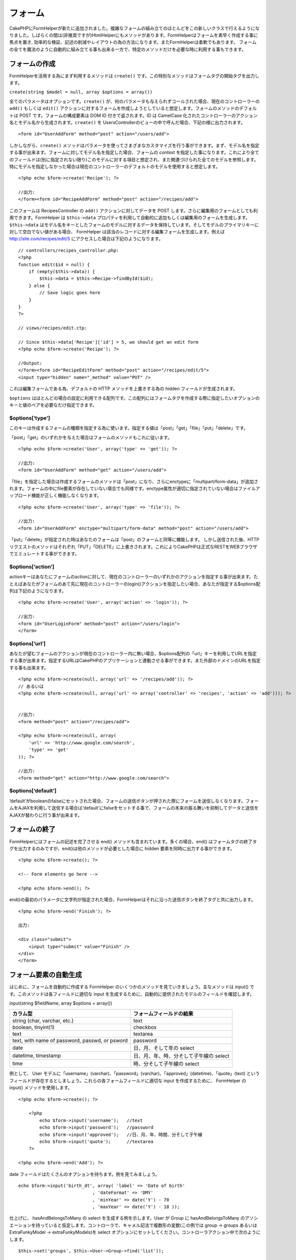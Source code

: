フォーム
########

CakePHPにFormHelperが新たに追加されました。複雑なフォームの組み立てのほとんどをこの新しいクラスで行えるようになりました。しばらくの間は(非推奨ですが)HtmlHelperにもメソッドがあります。FormHelperはフォームを素早く作成する事に焦点を置き,
効率的な検証、記述の削減やレイアウトの為の方法になります。またFormHelperは柔軟でもあります。
フォームの全てを魔法のように自動的に組み立てる事も出来る一方で、特定のメソッドだけを必要な時に利用する事もできます。

フォームの作成
==============

FormHelperを活用する為にまず利用するメソッドは ``create()``
です。この特別なメソッドはフォームタグの開始タグを出力します。

``create(string $model = null, array $options = array())``

全てのパラメータはオプションです。\ ``create()``
が、何のパラメータも与えられずコールされた場合、現在のコントローラーの
``add()`` もしくは ``edit()``
アクションに対するフォームを作成しようとしていると想定します。フォームのメソッドのデフォルトは
POST です。フォームの構成要素は DOM ID 付きで返されます。ID は CamelCase
化されたコントローラーのアクション名とモデル名から生成されます。\ ``create()``
を UsersControllerのビューの中で呼んだ場合、下記の様に出力されます。

::

    <form id="UserAddForm" method="post" action="/users/add">

しかしながら、\ ``create()``
メソッドはパラメータを使ってさまざまなカスタマイズを行う事ができます。まず、モデル名を指定する事が出来ます。フォームに対してモデル名を指定した場合、フォームの
*context*
を指定した事になります。これにより全てのフィールドは(別に指定されない限り)このモデルに対する項目と想定され、また関連づけられた全てのモデルを参照します。特にモデルを指定しなかった場合は現在のコントローラーのデフォルトのモデルを使用すると想定します。

::

    <?php echo $form->create('Recipe'); ?>
     
    //出力:
    </form><form id="RecipeAddForm" method="post" action="/recipes/add">

このフォームは RecipesController の ``add()`` アクションに対してデータを
POST します。さらに編集用のフォームとしても利用できます。FormHelper は
``$this->data``
プロパティを利用して自動的に追加もしくは編集用のフォームを生成します。\ ``$this->data``
はモデル名をキーとしたフォームのモデルに対するデータを保持しています。そしてモデルのプライマリキーに対して空白でない値がある場合、
FormHelper は該当のレコードに対する編集フォームを生成します。例えば
http://site.com/recipes/edit/5
にアクセスした場合は下記のようになります。

::

    // controllers/recipes_controller.php:
    <?php
    function edit($id = null) {
        if (empty($this->data)) {
            $this->data = $this->Recipe->findById($id);
        } else {
            // Save logic goes here
        }
    }
    ?>

    // views/recipes/edit.ctp:

    // Since $this->data['Recipe']['id'] = 5, we should get an edit form
    <?php echo $form->create('Recipe'); ?>

    //Output:
    </form><form id="RecipeEditForm" method="post" action="/recipes/edit/5">
    <input type="hidden" name="_method" value="PUT" />

これは編集フォームである為、デフォルトの HTTP メソッドを上書きする為の
hidden フィールドが生成されます。

``$options``
はほとんどの場合の設定に利用できる配列です。この配列にはフォームタグを作成する際に指定したいオプションのキーと値のペアを必要なだけ指定できます。

$options[‘type’]
----------------

このキーは作成するフォームの種類を指定する為に使います。指定する値は「post」「get」「file」「put」「delete」です。

「post」「get」のいずれかを与えた場合はフォームのメソッドもこれに従います。

::

    <?php echo $form->create('User', array('type' => 'get')); ?>
     
    //出力:
    <form id="UserAddForm" method="get" action="/users/add">

「file」を指定した場合は作成するフォームのメソッドは「post」になり、さらにenctypeに「multipart/form-data」が追加されます。フォームの中にfile要素が存在していない場合でも同様です。enctype属性が適切に指定されていない場合はファイルアップロード機能が正しく機能しなくなります。

::

    <?php echo $form->create('User', array('type' => 'file')); ?>
     
    //出力:
    <form id="UserAddForm" enctype="multipart/form-data" method="post" action="/users/add">

「put」「delete」が指定された時はあなたのフォームは「post」のフォームと同等に機能します。
しかし送信された後、HTTPリクエストのメソッドはそれぞれ「PUT」「DELETE」に上書きされます。これによりCakePHPは正式なRESTをWEBブラウザでエミュレートする事ができます。

$options[‘action’]
------------------

actionキーはあなたにフォームのactionに対して、現在のコントローラーのいずれかのアクションを指定する事が出来ます。たとえばあなたがフォームのあて先に現在のコントローラーのlogin()アクションを指定したい場合、あなたが指定する$options配列は下記のようになります。

::

    <?php echo $form->create('User', array('action' => 'login')); ?>
     
    //出力:
    <form id="UserLoginForm" method="post" action="/users/login">
    </form>

$options[‘url’]
---------------

あなたが望むフォームのアクションが現在のコントローラー内に無い場合、$options配列の「url」キーを利用してURLを指定する事が出来ます。指定するURLはCakePHPのアプリケーションと連動させる事ができます。また外部のドメインのURLを指定する事も出来ます。

::

    <?php echo $form->create(null, array('url' => '/recipes/add')); ?>
    // あるいは
    <?php echo $form->create(null, array('url' => array('controller' => 'recipes', 'action' => 'add'))); ?>


    //出力:
    <form method="post" action="/recipes/add">
     
    <?php echo $form->create(null, array(
        'url' => 'http://www.google.com/search',
        'type' => 'get'
    )); ?>
     
    //出力:
    <form method="get" action="http://www.google.com/search">

$options[‘default’]
-------------------

‘default’がbooleanのfalseにセットされた場合、フォームの送信ボタンが押された際にフォームを送信しなくなります。フォームをAJAXを利用して送信する場合は'default'にfalseをセットする事で、フォームの本来の振る舞いを抑制してデータと送信をAJAXが替わりに行う事が出来ます。

フォームの終了
==============

FormHelperにはフォームの記述を完了させる end()
メソッドも含まれています。多くの場合、end()
はフォームタグの終了タグを出力するのみですが、end()は他のメソッドが必要とした場合に
hidden 要素を同時に出力する事ができます。

::

    <?php echo $form->create(); ?>
     
    <!-- Form elements go here -->
     
    <?php echo $form->end(); ?>

end()の最初のパラメータに文字列が指定された場合、FormHelperはそれに沿った送信ボタンを終了タグと共に出力します。

::

    <?php echo $form->end('Finish'); ?>
     
    出力:
     
    <div class="submit">
        <input type="submit" value="Finish" />
    </div>
    </form>

フォーム要素の自動生成
======================

はじめに、フォームを自動的に作成する FormHelper
のいくつかのメソッドを見ていきましょう。主なメソッドは input()
です。このメソッドは各フィールドに適切な input
を生成するために、自動的に提供されたモデルのフィールドを確認します。

input(string $fieldName, array $options = array())

+--------------------------------------------------+-------------------------------------------+
| カラム型                                         | フォームフィールドの結果                  |
+==================================================+===========================================+
| string (char, varchar, etc.)                     | text                                      |
+--------------------------------------------------+-------------------------------------------+
| boolean, tinyint(1)                              | checkbox                                  |
+--------------------------------------------------+-------------------------------------------+
| text                                             | textarea                                  |
+--------------------------------------------------+-------------------------------------------+
| text, with name of password, passwd, or psword   | password                                  |
+--------------------------------------------------+-------------------------------------------+
| date                                             | 日、月、そして年の select                 |
+--------------------------------------------------+-------------------------------------------+
| datetime, timestamp                              | 日、月、年、時、分そして子午線の select   |
+--------------------------------------------------+-------------------------------------------+
| time                                             | 時、分そして子午線の select               |
+--------------------------------------------------+-------------------------------------------+

例として、 User
モデルに「username」(varchar)、「password」(varchar)、「approved」(datetime)、「quote」(text)
というフィールドが存在するとしましょう。これらの各フォームフィールドに適切な
input を作成するために、 FormHelper の input() メソッドを使用します。

::

    <?php echo $form->create(); ?>
     
        <?php
            echo $form->input('username');   //text
            echo $form->input('password');   //password
            echo $form->input('approved');   //日、月、年、時間、分そして子午線
            echo $form->input('quote');      //textarea
        ?>
     
    <?php echo $form->end('Add'); ?>

date フィールドはたくさんのオプションを持ちます。例を見てみましょう。

::

            echo $form->input('birth_dt', array( 'label' => 'Date of birth'
                                        , 'dateFormat' => 'DMY'
                                        , 'minYear' => date('Y') - 70
                                        , 'maxYear' => date('Y') - 18 ));

仕上げに、 hasAndBelongsToMany の select を生成する例を示します。User が
Group に hasAndBelongsToMany
のアソシエーションを持っていると仮定します。コントローラで、キャメル記法で複数形の変数(この例では
group -> groups あるいは ExtraFunkyModel -> extraFunkyModels)を select
オプションにセットしてください。コントローラアクション中で次のようにします。

::

    $this->set('groups', $this->User->Group->find('list'));

そして view での複数選択が簡単なコードで作成できるはずです。

::

    echo $form->input('Group');

belongsTo あるいは hasOne の関連において、select
フィールドを生成するなら、Users
コントローラに次のコードを追加してください(User belongsTo Group
とします)。:

::

    $this->set('groups', $this->User->Group->find('list'));

その後に、フォームを作成するビューに、次のコードを追加してください。

::

    echo $form->input('group_id');

フィールドの命名に関する慣習
----------------------------

フォームヘルパーはとてもスマートです。フォームヘルパーのメソッドでフィールドの命名規則を定義する時はいつでも、input
タグを構築するにあたり現在使用しているモデルの名前を使用します。例えば次のようになります。

::

    <input type="text" id="ModelnameFieldname" name="data[Modelname][fieldname]">

第一引数として Modelname.fieldname
という形式を渡すことで、手動でモデル名を定義することができます。

::

    echo $form->input('Modelname.fieldname');

同じフィールド名を使って複数のフィールドを定義する場合、次のような方法で配列を生成すると、
saveAll() で一度に保存することができます。

::

    <?php 
       echo $form->input('Modelname.0.fieldname');
       echo $form->input('Modelname.1.fieldname');
    ?>

    <input type="text" id="Modelname0Fieldname" name="data[Modelname][0][fieldname]">
    <input type="text" id="Modelname1Fieldname" name="data[Modelname][1][fieldname]">

$options[‘type’]
----------------

型を定義することで、 input
タグの型を強制的にそれにし、モデルが持つフィールドの型も上書きします。テーブルで定義されうる型に加え、「file」と「password」の入力フィールドを作成することもできます。

::

    <?php echo $form->input('field', array('type' => 'file')); ?>
     
    Output:
     
    <div class="input">
        <label for="UserField">Field</label>
        <input type="file" name="data[User][field]" value="" id="UserField" />
    </div>

$options[‘before’], $options[‘between’], $options[‘separator’] and $options[‘after’]
------------------------------------------------------------------------------------

input()
メソッドの出力の中に、何か記述を挿入する必要がある場合は、これらのキーを使用してください。

::

    <?php echo $form->input('field', array(
        'before' => '--before--',
        'after' => '--after--',
        'between' => '--between---'
    ));?>
     
    Output:
     
    <div class="input">
    --before--
    <label for="UserField">Field</label>
    --between---
    <input name="data[User][field]" type="text" value="" id="UserField" />
    --after--
    </div>

「separator」属性はラジオボタンを作成するときに使用し、各 input/label
ペアの間に記述を挿入することができます。

::

    <?php echo $form->input('field', array(
        'before' => '--before--',
        'after' => '--after--',
        'between' => '--between---',
        'separator' => '--separator--',
        'options' => array('1', '2') 
    ));?>
     
    Output:
     
    <div class="input">
    --before--
    <input name="data[User][field]" type="radio" value="1" id="UserField1" />
    <label for="UserField1">1</label>
    --separator--
    <input name="data[User][field]" type="radio" value="2" id="UserField2" />
    <label for="UserField2">2</label>
    --between---
    --after--
    </div>

$options[‘options’]
-------------------

このキーは select
による入力、ラジオボタンのグループに対する定義を手動で行います。「type」が「radio」と定義されていない場合、
FormHelper は対象となる出力は select
による入力フォームであると仮定します。

::

    <?php echo $form->input('field', array('options' => array(1,2,3,4,5))); ?>
     
    Output:
     
    <div class="input">
        <label for="UserField">Field</label>
        <select name="data[User][field]" id="UserField">
            <option value="0">1</option>
            <option value="1">2</option>
            <option value="2">3</option>
            <option value="3">4</option>
            <option value="4">5</option>
        </select>
    </div>

オプションはキーと値のペアで提供することもできます。

::

    <?php echo $form->input('field', array('options' => array(
        'Value 1'=>'Label 1',
        'Value 2'=>'Label 2',
        'Value 3'=>'Label 3'
     ))); ?>

    Output:
     
    <div class="input">
        <label for="UserField">Field</label>
        <select name="data[User][field]" id="UserField">
            <option value="Value 1">Label 1</option>
            <option value="Value 2">Label 2</option>
            <option value="Value 3">Label 3</option>
        </select>
    </div>

$options[‘multiple’]
--------------------

select を出力するにあたり「multiple」が true
にセットしてあった場合、その select
の入力は複数選択が許可されます。「multiple」の代わりに「checkbox」を指定することで、関連したチェックボックスのリストを出力することができます。

::

    $form->input('Model.field', array( 'type' => 'select', 'multiple' => true ));
    $form->input('Model.field', array( 'type' => 'select', 'multiple' => 'checkbox' ));

$options[‘maxLength’]
---------------------

text の input において許容する最大の文字列長を定義します。

$options[‘div’]
---------------

このオプションは input タグを内包する div
タグの属性をセットします。文字列によって、 div タグの class
の名前を指定します。配列をセットすると、 div
の属性をその配列のキーと値でセットされます。これらの代わりに、このキーの値を
false にセットすると div が出力されないようになります。

クラス名をセットする:

::

        echo $form->input('User.name', array('div' => 'class_name'));

出力:

::

    <div class="class_name">
        <label for="UserName">Name</label>
        <input name="data[User][name]" type="text" value="" id="UserName" />
    </div>

複数の属性をセットする:

::

        echo $form->input('User.name', array('div' => array('id' => 'mainDiv', 'title' => 'Div Title', 'style' => 'display:block')));

出力:

::

    <div class="input text" id="mainDiv" title="Div Title" style="display:block">
        <label for="UserName">Name</label>
        <input name="data[User][name]" type="text" value="" id="UserName" />
    </div>

div の出力を無効にする:

::

        <?php echo $form->input('User.name', array('div' => false));?>

出力:

::

        <label for="UserName">Name</label>
        <input name="data[User][name]" type="text" value="" id="UserName" />

$options[‘label’]
-----------------

このキーに文字列をセットすると、 input タグにいつも付いてくる label
タグの中に、その文字列が表示されます。

::

    <?php echo $form->input( 'User.name', array( 'label' => 'ユーザの別名' ) );?>

Output:

::

    <div class="input">
        <label for="UserName">ユーザの別名</label>
        <input name="data[User][name]" type="text" value="" id="UserName" />
    </div>

このキーに文字列の代わりに false をセットすると、 label
タグの出力は無効化されます。

::

    <?php echo $form->input( 'User.name', array( 'label' => false ) ); ?>

Output:

::

    <div class="input">
        <input name="data[User][name]" type="text" value="" id="UserName" />
    </div>

``label``
要素に追加的なオプションを提供する場合は、配列をセットしてください。この場合、独自の
label のテキストは、配列中の「\ ``text``\ 」キーを使用してください。

::

    <?php echo $form->input( 'User.name', array( 'label' => array('class' => 'thingy', 'text' => 'ユーザの別名') ) ); ?>

Output:

::

    <div class="input">
        <label for="UserName" class="thingy">ユーザの別名</label>
        <input name="data[User][name]" type="text" value="" id="UserName" />
    </div>

$options['legend']
------------------

ラジオボタンのようないくつかの入力項目は、フィールド名から得られる見出しで自動的にラップされます。この見出しを
legend オプションで上書きすることができます。このオプションを false
にセットすると、フィールドセットを完全に消し去ります。

$options[‘id’]
--------------

このキーは input タグの DOM の id を指定します。

$options['error']
-----------------

このキーを使うと、デフォルトのモデルのエラーメッセージを上書きすることができ、国際化したメッセージをセットするといった使い方をすることができます。
このオプションには、要素や要素クラス名のラッピングを制御するための、サブオプションがいくつかあります。

エラーメッセージの出力を行わないようにするには、「error」キーを false
にします。

::

    $form->input('Model.field', array('error' => false));

要素をラップするタイプとそのクラス名を変更するには、次の書式を利用します。

::

    $form->input('Model.field', array('error' => array('wrap' => 'span', 'class' => 'bzzz')));

モデルのエラーメッセージを上書きするには、バリデーションルールをキーの名前にした連想配列を使います。

::

    $form->input('Model.field', array('error' => array('tooShort' => __('This is not long enough', true) )));

前述したとおり、各バリデーションルールのエラーメッセージはモデル中でセットすることができます。追加的に、国際化したメッセージをフォームに用意することができます。

$options['default']
-------------------

select
型入力を組み合わせるために使用します。フォームがはじめに表示された時にデフォルトで選択された状態にする
option
をマークします。エラーが含まれたフォームの送信が行われた後は、選ばれた(あるいは変更された)値を保持します。

使用例:

::

    <?php 
        echo $form->input('country', array('options'=>$countries, 'default'=>'US')); 
    ?>

$options[‘selected’]
--------------------

選択型の入力、つまりタイプが select, date, time, datetime
の入力で使用します。入力する部分をレンダリングする時に selected
属性を設定して、デフォルトで選択状態にしたい項目の値を指定します。

::

    echo $form->input('close_time', array('type' => 'time', 'selected' => '13:30:00'));

$options[‘rows’], $options[‘cols’]
----------------------------------

これらふたつのキーは textarea
の入力項目において行と列の大きさを定義します。

$options[‘empty’]
-----------------

このキーを true にセットすると、 input タグの値を必ず空にします。

select
リストにこの値が渡された場合、空の値が入った空のオプションがドロップダウンリストに生成されます。
ブランクオプションを使わずに空の値の text の表示が必要なら、 string
に空の文字列を渡してください。

::

    <?php echo $form->input('field', array('options' => array(1,2,3,4,5), 'empty' => '(一つ選んでください)')); ?>

出力:

::

    <div class="input">
        <label for="UserField">Field</label>
        <select name="data[User][field]" id="UserField">
            <option value="">(一つ選んでください)</option>
            <option value="0">1</option>
            <option value="1">2</option>
            <option value="2">3</option>
            <option value="3">4</option>
            <option value="4">5</option>
        </select>
    </div>

パスワードフィールドのデフォルトの値を空にしたいなら、これの代わりに「'value'
=> ''」を使用してください。

オプションはキーと値のペアで渡すこともできます。

$options[‘timeFormat’]
----------------------

時刻に関連した入力に関する select
のフォーマットを定義します。有効な値は「12」、「24」そして「none」です。

$options[‘dateFormat’]
----------------------

日付に関連した入力のセットに関する input
タグのフォーマットを定義します。有効な値は「DMY」、「MDY」、「YMD」そして「NONE」です。

$options['minYear'], $options['maxYear']
----------------------------------------

date または datetime の入力に併せて使用します。 select
フィールドに表示する最初と最後の年を定義します。

$options['interval']
--------------------

このオプションは分のセレクトボックスにおいて、何分間隔を空けるのかを定義します。

::

    <?php echo $form->input('Model.time', array('type' => 'time', 'interval' => 15)); ?>

分を選ぶ欄に、15分ごとの4つの選択肢ができたはずです。

$options['class']
-----------------

You can set the classname for an input field using ``$options['class']``

::

    echo $form->input('title', array('class' => 'custom-class'));

File フィールド
===============

select タイプ、すなわち select, date, time, datetime
の入力において使用します。入力する部分がレンダリングされた時にデフォルトで選択されているアイテムの値を「selected」にセットします。

::

    echo $form->input('close_time', array('type' => 'time', 'selected' => '13:30:00'));

アップロードをバリデートする
----------------------------

次に示すものは、モデルに定義するバリデーションメソッドの例です。このメソッドは、アップロードが成功したかどうかをバリデートします。

::

    // https://bakery.cakephp.org/articles/view/improved-advance-validation-with-parameters のコメント 8 に基づきます

    function isUploadedFile($params){
        $val = array_shift($params);
        if ((isset($val['error']) && $val['error'] == 0) ||
        (!empty($val['tmp_name']) && $val['tmp_name'] != 'none')) 
        {
            return is_uploaded_file($val['tmp_name']);
        } else {
            return false;
        }
    } 

Form 要素固有のメソッド
=======================

FormHelper
で利用可能な残りのメソッドは、特定のフォーム要素の生成するためのものです。これらのメソッドの多くは特別な
$options パラメータも使用します。しかしこの場合、 $options は主に HTML
タグの属性（たとえば value あるいはフォームの要素の DOM id
など）を指定するために使用されます。

::

    <?php echo $form->text('username', array('class' => 'users')); ?>
     
    出力:
     
    <input name="data[User][username]" type="text" class="users" id="UserUsername" />

checkbox
--------

``checkbox(string $fieldName, array $options)``

チェックボックスフォーム要素を生成します。このメソッドは指定されたフィールドのデータを
強制的に submit するために関連する hidden フォーム入力も生成します。

::

    <?php echo $form->checkbox('done'); ?>
     
    出力:
     
    <input type="hidden" name="data[User][done]" value="0" id="UserDone_" />
    <input type="checkbox" name="data[User][done]" value="1" id="UserDone" />

button
------

``button(string $title, array $options = array())``

Creates an HTML button with the specified title and a default type of
"button". Setting ``$options['type']`` will output one of the three
possible button types:

#. button: Creates a standard push button (the default).
#. reset: Creates a form reset button.
#. submit: Same as the ``$form->submit`` method.

::

    <?php
    echo $form->button('A Button');
    echo $form->button('Another Button', array('type'=>'button'));
    echo $form->button('Reset the Form', array('type'=>'reset'));
    echo $form->button('Submit Form', array('type'=>'submit'));
    ?>

Will output:

::

    <input type="button" value="A Button" />
    <input type="button" value="Another Button" />
    <input type="reset" value="Reset the Form" />
    <input type="Submit" value="Submit Form" />

year
----

``year(string $fieldName, int $minYear, int $maxYear, mixed $selected, array $attributes, boolean $showEmpty)``

``$minYear`` から ``$maxYear`` までの年を表示する select
要素を生成します。デフォルトでは $selected
で指定された年が選択されます。HTML 属性は $attributes
で指定できます。\ ``$showEmpty`` が false の場合、select は空の option
を含まなくなります。

month
-----

``month(string $fieldName, mixed $selected, array $attributes, boolean $showEmpty)``

月名に関する select 要素を生成します。

::

    <?php
    echo $form->month('mob');
    ?>

と入力すると以下のソースを出力します:

::

    <select name="data[User][mob][month]" id="UserMobMonth">
    <option value=""></option>
    <option value="01">January</option>
    <option value="02">February</option>
    <option value="03">March</option>
    <option value="04">April</option>
    <option value="05">May</option>
    <option value="06">June</option>
    <option value="07">July</option>
    <option value="08">August</option>
    <option value="09">September</option>
    <option value="10">October</option>
    <option value="11">November</option>
    <option value="12">December</option>
    </select>

'monthNames'
属性を使うことで、月の配列を指定することが出来ます。もしくは'monthNames'
属性をfalseにすることで月を数字で表示することもできます。(注意:
標準の月表示は国際化されており、ローカライズすることで翻訳されます)

::

    <?php
    echo $form->month('mob', null, array('monthNames' => false));
    ?>

::

    <select name="data[User][mob][month]" id="UserMobMonth">
    <option value=""></option>
    <option value="01">01</option>
    <option value="02">02</option>
    <option value="03">03</option>
    <option value="04">04</option>
    <option value="05">05</option>
    <option value="06">06</option>
    <option value="07">07</option>
    <option value="08">08</option>
    <option value="09">09</option>
    <option value="10">10</option>
    <option value="11">11</option>
    <option value="12">12</option>
    </select>

dateTime
--------

``dateTime(string $fieldName, string $dateFormat = ‘DMY’, $timeFormat = ‘12’, mixed $selected, array $attributes, boolean $showEmpty)``

日付や時間用の select 入力を生成します。$dateformat で有効な値は、‘DMY’,
‘MDY’, ‘YMD’, ‘NONE’ です。$timeFormat で有効な値は、‘12’, ‘24’, ‘NONE’
です。

day
---

``day(string $fieldName, mixed $selected, array $attributes, boolean $showEmpty)``

月の日にち（数値）に関する select 要素を生成します。

hour
----

``hour(string $fieldName, boolean $format24Hours, mixed $selected, array $attributes, boolean $showEmpty)``

時間に関する select 要素を生成します。

minute
------

``minute(string $fieldName, mixed $selected, array $attributes, boolean $showEmpty)``

分に関する select 要素を生成します。

meridian
--------

``meridian(string $fieldName, mixed $selected, array $attributes, boolean $showEmpty)``

‘am’ や ‘pm’ に関する select 要素を生成します。

error
-----

``error(string $fieldName, string $text, array $options)``

バリデーションエラーが起こったイベントで、指定されたフィールドの $text
で指定したバリデーションエラーメッセージを表示します。

file
----

``file(string $fieldName, array $options)``

ファイル入力を生成します。

hidden
------

``hidden(string $fieldName, array $options)``

hidden フォーム入力を生成します。

isFieldError
------------

``isFieldError(string $fieldName)``

指定された $fieldName にアクティブなバリデーションエラーがある場合に
true を返します。

label
-----

``label(string $fieldName, string $text, array $attributes)``

ラベルタグを生成します。$text でラベルを指定します。

password
--------

``password(string $fieldName, array $options)``

password フィールドを生成します。

radio
-----

``radio(string $fieldName, array $options, array $attributes)``

ラジオボタン入力を生成します。attributes['value']
はデフォルトで選択される値をセットするために使用します。

select
------

``select(string $fieldName, array $options, mixed $selected, array $attributes, boolean $showEmpty)``

select 要素を生成します。\ ``$options``
で選択項目を指定し、\ ``$selected``
で指定されたオプションがデフォルトで選択状態になります。空の選択オプションを表示したくない場合、\ ``$showEmpty``
を false にします。

submit
------

``submit(string $caption, array $options)``

キャプションが ``$caption`` である submit ボタンを生成します。指定された
``$caption`` は画像（‘.’ 文字を含みます）の URL である場合、submit
ボタンは画像として描画されます。

text
----

``text(string $fieldName, array $options)``

テキスト入力フィールドを生成します。

textarea
--------

``textarea(string $fieldName, array $options)``

textarea 入力フィールドを生成します。
